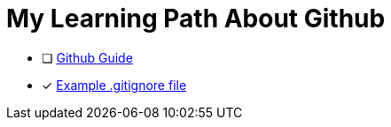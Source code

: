 = My Learning Path About Github

* [ ] https://github.com/git-guides/[Github Guide]
* [x] https://github.com/github/gitignore/blob/main/Java.gitignore[Example .gitignore file]